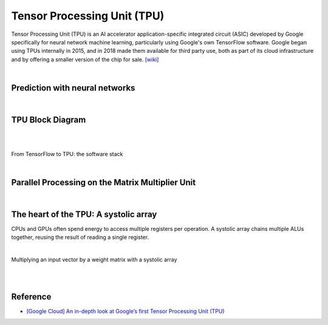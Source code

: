 Tensor Processing Unit (TPU)
==================================

Tensor Processing Unit (TPU) is an AI accelerator application-specific integrated circuit (ASIC)
developed by Google specifically for neural network machine learning,
particularly using Google's own TensorFlow software. 
Google began using TPUs internally in 2015, 
and in 2018 made them available for third party use, 
both as part of its cloud infrastructure and by offering a smaller version of the chip for sale.
`[wiki] <https://en.wikipedia.org/wiki/Tensor_Processing_Unit>`_

|

Prediction with neural networks
------------------------------------

.. image:: https://storage.googleapis.com/gweb-cloudblog-publish/images/tpu-9jsw7.max-700x700.PNG


|


TPU Block Diagram
-----------------------


.. image:: https://storage.googleapis.com/gweb-cloudblog-publish/images/tpu-15dly1.max-500x500.PNG


|

|

From TensorFlow to TPU: the software stack

.. image:: https://storage.googleapis.com/gweb-cloudblog-publish/images/tpu-2x0vv.max-600x600.PNG

|


Parallel Processing on the Matrix Multiplier Unit
---------------------------------------------------------

.. raw:: html

  <img src="https://storage.googleapis.com/gweb-cloudblog-publish/images/tpu-116i0h.max-1200x1200.PNG" width="600px">


|

The heart of the TPU: A systolic array
-----------------------------------------



CPUs and GPUs often spend energy to access multiple registers per operation. A systolic array chains multiple ALUs together, reusing the result of reading a single register.


.. image:: https://storage.googleapis.com/gweb-cloudblog-publish/images/tpu-17u39j.max-500x500.PNG

|



.. image:: https://storage.googleapis.com/gweb-cloudblog-publish/original_images/Systolic_Array_for_Neural_Network_1pkw3.GIF

Multiplying an input vector by a weight matrix with a systolic array


|

|

Reference
------------

- `[Google Cloud] An in-depth look at Google’s first Tensor Processing Unit (TPU) <https://cloud.google.com/blog/products/ai-machine-learning/an-in-depth-look-at-googles-first-tensor-processing-unit-tpu>`_




